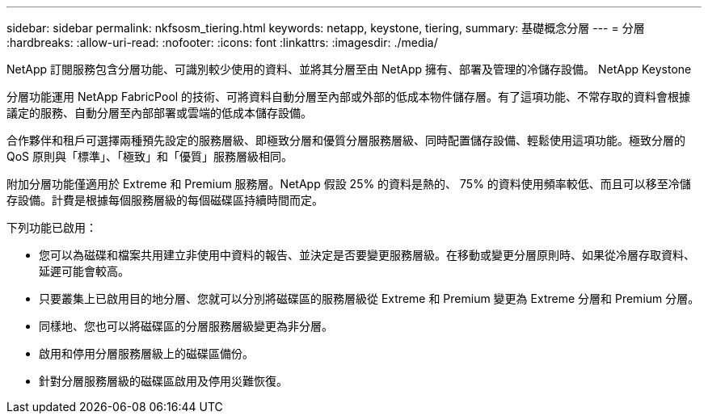 ---
sidebar: sidebar 
permalink: nkfsosm_tiering.html 
keywords: netapp, keystone, tiering, 
summary: 基礎概念分層 
---
= 分層
:hardbreaks:
:allow-uri-read: 
:nofooter: 
:icons: font
:linkattrs: 
:imagesdir: ./media/


[role="lead"]
NetApp 訂閱服務包含分層功能、可識別較少使用的資料、並將其分層至由 NetApp 擁有、部署及管理的冷儲存設備。 NetApp Keystone

分層功能運用 NetApp FabricPool 的技術、可將資料自動分層至內部或外部的低成本物件儲存層。有了這項功能、不常存取的資料會根據議定的服務、自動分層至內部部署或雲端的低成本儲存設備。

合作夥伴和租戶可選擇兩種預先設定的服務層級、即極致分層和優質分層服務層級、同時配置儲存設備、輕鬆使用這項功能。極致分層的 QoS 原則與「標準」、「極致」和「優質」服務層級相同。

附加分層功能僅適用於 Extreme 和 Premium 服務層。NetApp 假設 25% 的資料是熱的、 75% 的資料使用頻率較低、而且可以移至冷儲存設備。計費是根據每個服務層級的每個磁碟區持續時間而定。

下列功能已啟用：

* 您可以為磁碟和檔案共用建立非使用中資料的報告、並決定是否要變更服務層級。在移動或變更分層原則時、如果從冷層存取資料、延遲可能會較高。
* 只要叢集上已啟用目的地分層、您就可以分別將磁碟區的服務層級從 Extreme 和 Premium 變更為 Extreme 分層和 Premium 分層。
* 同樣地、您也可以將磁碟區的分層服務層級變更為非分層。
* 啟用和停用分層服務層級上的磁碟區備份。
* 針對分層服務層級的磁碟區啟用及停用災難恢復。

